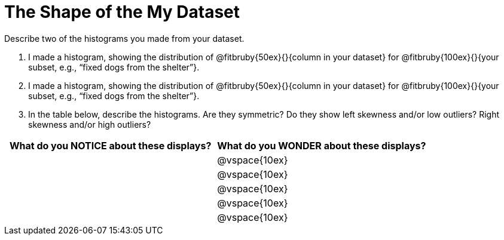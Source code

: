 = The Shape of the My Dataset

Describe two of the histograms you made from your dataset.

[.lh-style]
. I made a histogram, showing the distribution of @fitbruby{50ex}{}{column in your dataset} for @fitbruby{100ex}{}{your subset, e.g., “fixed dogs from the shelter”}. 

. I made a histogram, showing the distribution of @fitbruby{50ex}{}{column in your dataset} for @fitbruby{100ex}{}{your subset, e.g., “fixed dogs from the shelter”}.

. In the table below, describe the histograms. Are they symmetric? Do they show left skewness and/or low outliers? Right skewness and/or high outliers?

[cols="1a,1a",options="header"]
|===
| What do you NOTICE about these displays?
| What do you WONDER about these displays?

||@vspace{10ex}
||@vspace{10ex}
||@vspace{10ex}
||@vspace{10ex}
||@vspace{10ex}

|===
